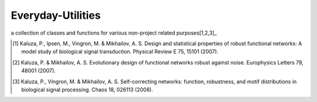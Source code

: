 Everyday-Utilities
==================

a collection of classes and functions for various non-project related purposes[1,2,3]_

.. [1] Kaluza, P., Ipsen, M., Vingron, M. & Mikhailov, A. S. Design and statistical properties of robust functional networks: A model study of biological signal transduction. Physical Review E 75, 15101 (2007).
.. [2] Kaluza, P. & Mikhailov, A. S. Evolutionary design of functional networks robust against noise. Europhysics Letters 79, 48001 (2007).
.. [3] Kaluza, P., Vingron, M. & Mikhailov, A. S. Self-correcting networks: function, robustness, and motif distributions in biological signal processing. Chaos 18, 026113 (2008).
